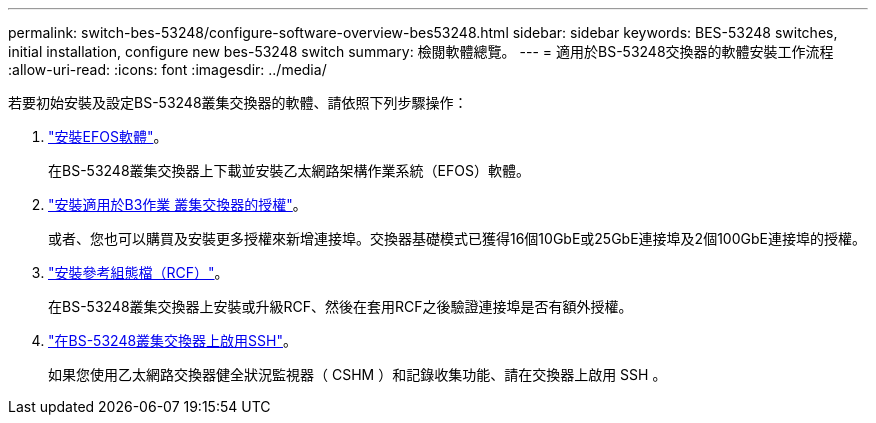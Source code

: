---
permalink: switch-bes-53248/configure-software-overview-bes53248.html 
sidebar: sidebar 
keywords: BES-53248 switches, initial installation, configure new bes-53248 switch 
summary: 檢閱軟體總覽。 
---
= 適用於BS-53248交換器的軟體安裝工作流程
:allow-uri-read: 
:icons: font
:imagesdir: ../media/


[role="lead"]
若要初始安裝及設定BS-53248叢集交換器的軟體、請依照下列步驟操作：

. link:configure-efos-software.html["安裝EFOS軟體"]。
+
在BS-53248叢集交換器上下載並安裝乙太網路架構作業系統（EFOS）軟體。

. link:configure-licenses.html["安裝適用於B3作業 叢集交換器的授權"]。
+
或者、您也可以購買及安裝更多授權來新增連接埠。交換器基礎模式已獲得16個10GbE或25GbE連接埠及2個100GbE連接埠的授權。

. link:configure-install-rcf.html["安裝參考組態檔（RCF）"]。
+
在BS-53248叢集交換器上安裝或升級RCF、然後在套用RCF之後驗證連接埠是否有額外授權。

. link:configure-ssh.html["在BS-53248叢集交換器上啟用SSH"]。
+
如果您使用乙太網路交換器健全狀況監視器（ CSHM ）和記錄收集功能、請在交換器上啟用 SSH 。


